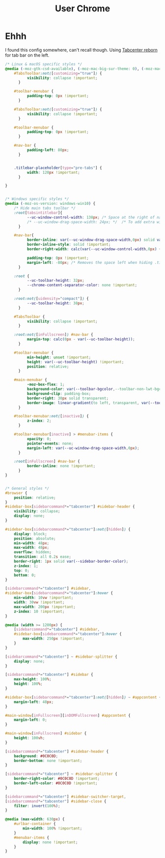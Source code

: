 #+title: User Chrome
#+PROPERTY: header-args :tangle userChrome.css

* Ehhh
I found this config somewhere, can't recall though.
Using [[https://framagit.org/ariasuni/tabcenter-reborn][Tabcenter reborn]] for tab bar on the left.

#+begin_src css
/* Linux & macOS specific styles */
@media (-moz-gtk-csd-available), (-moz-mac-big-sur-theme: 0), (-moz-mac-big-sur-theme: 1) {
    #TabsToolbar:not([customizing="true"]) {
          visibility: collapse !important;
      }

    #toolbar-menubar {
          padding-top: 0px !important;
      }

    #TabsToolbar:not([customizing="true"]) {
          visibility: collapse !important;
      }

    #toolbar-menubar {
          padding-top: 0px !important;
      }

    #nav-bar {
          padding-left: 80px;
      }


    .titlebar-placeholder[type="pre-tabs"] {
          width: 120px !important;
      }

}


/* Windows specific styles */
@media (-moz-os-version: windows-win10) {
    /* Hide main tabs toolbar */
    :root[tabsintitlebar]{
          --uc-window-control-width: 138px; /* Space at the right of nav-bar for window controls */
          /* --uc-window-drag-space-width: 24px; */  /* To add extra window drag space in nav-bar */
      }

    #nav-bar{
          border-inline: var(--uc-window-drag-space-width,0px) solid var(--toolbar-bgcolor) ;
          border-inline-style: solid !important;
          border-right-width: calc(var(--uc-window-control-width,0px) + var(--uc-window-drag-space-width,0px));

          padding-top: 0px !important;
          margin-left: -80px; /* Removes the space left when hiding .titlebar-buttonbox-container */
      }

    :root {
          --uc-toolbar-height: 32px;
          --chrome-content-separator-color: none !important;
      }

    :root:not([uidensity="compact"]) {
          --uc-toolbar-height: 38px;
      }

    #TabsToolbar {
          visibility: collapse !important;
      }

    :root:not([inFullscreen]) #nav-bar {
          margin-top: calc(0px - var(--uc-toolbar-height));
      }

    #toolbar-menubar {
          min-height: unset !important;
          height: var(--uc-toolbar-height) !important;
          position: relative;
      }

    #main-menubar {
          -moz-box-flex: 1;
          background-color: var(--toolbar-bgcolor,--toolbar-non-lwt-bgcolor);
          background-clip: padding-box;
          border-right: 30px solid transparent;
          border-image: linear-gradient(to left, transparent, var(--toolbar-bgcolor,--toolbar-non-lwt-bgcolor) 30px) 20 / 30px;
      }

    #toolbar-menubar:not([inactive]) {
          z-index: 2;
      }

    #toolbar-menubar[inactive] > #menubar-items {
          opacity: 0;
          pointer-events: none;
          margin-left: var(--uc-window-drag-space-width,0px);
      }

    :root[inFullscreen] #nav-bar {
          border-inline: none !important;
      }
}


/* General styles */
#browser {
    position: relative;
}
#sidebar-box[sidebarcommand*="tabcenter"] #sidebar-header {
    visibility: collapse;
    display: none;
}

#sidebar-box[sidebarcommand*="tabcenter"]:not([hidden]) {
    display: block;
    position: absolute;
    min-width: 48px;
    max-width: 48px;
    overflow: hidden;
    transition: all 0.2s ease;
    border-right: 1px solid var(--sidebar-border-color);
    z-index: 1;
    top: 0;
    bottom: 0;
}

[sidebarcommand*="tabcenter"] #sidebar,
#sidebar-box[sidebarcommand*="tabcenter"]:hover {
    min-width: 10vw !important;
    width: 30vw !important;
    max-width: 200px !important;
    z-index: 10 !important;
}

@media (width >= 1200px) {
    [sidebarcommand*="tabcenter"] #sidebar,
    #sidebar-box[sidebarcommand*="tabcenter"]:hover {
        max-width: 250px !important;
    }
}

[sidebarcommand*="tabcenter"] ~ #sidebar-splitter {
    display: none;
}

[sidebarcommand*="tabcenter"] #sidebar {
    max-height: 100%;
    height: 100%;
}

#sidebar-box[sidebarcommand*="tabcenter"]:not([hidden]) ~ #appcontent {
    margin-left: 48px;
}

#main-window[inFullscreen][inDOMFullscreen] #appcontent {
    margin-left: 0;
}

#main-window[inFullscreen] #sidebar {
    height: 100vh;
}

[sidebarcommand*="tabcenter"] #sidebar-header {
    background: #0C0C0D;
    border-bottom: none !important;
}

[sidebarcommand*="tabcenter"] ~ #sidebar-splitter {
    border-right-color: #0C0C0D !important;
    border-left-color: #0C0C0D !important;
}

[sidebarcommand*="tabcenter"] #sidebar-switcher-target,
[sidebarcommand*="tabcenter"] #sidebar-close {
    filter: invert(100%);
}

@media (max-width: 630px) {
    #urlbar-container {
        min-width: 100% !important;
    }
    #menubar-items {
        display: none !important;
    }
}
#+end_src
